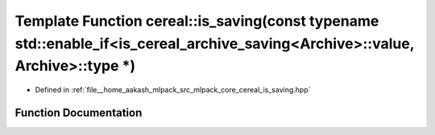 .. _exhale_function_namespacecereal_1a02f9ef803550085b28fc61c79abc0147:

Template Function cereal::is_saving(const typename std::enable_if<is_cereal_archive_saving<Archive>::value, Archive>::type \*)
==============================================================================================================================

- Defined in :ref:`file__home_aakash_mlpack_src_mlpack_core_cereal_is_saving.hpp`


Function Documentation
----------------------


.. doxygenfunction:: cereal::is_saving(const typename std::enable_if<is_cereal_archive_saving<Archive>::value, Archive>::type *)
